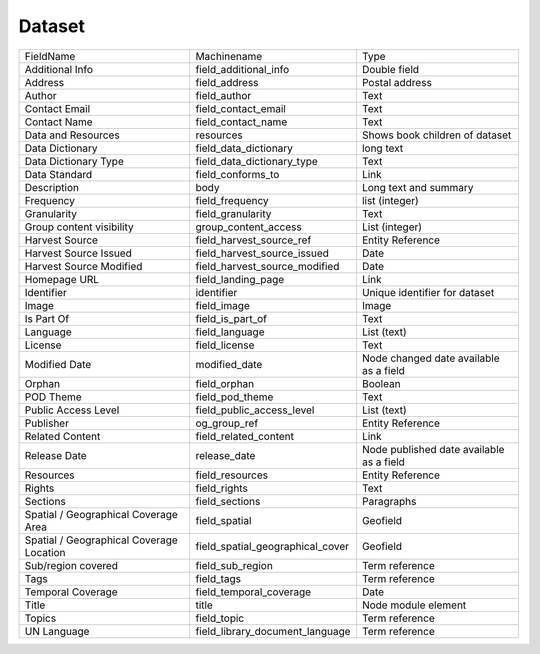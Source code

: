 Dataset
=======
+------------------------------------------+----------------------------------+------------------------------------------+
| FieldName                                | Machinename                      | Type                                     |
+------------------------------------------+----------------------------------+------------------------------------------+
| Additional Info                          | field_additional_info            | Double field                             |
+------------------------------------------+----------------------------------+------------------------------------------+
| Address                                  | field_address                    | Postal address                           |
+------------------------------------------+----------------------------------+------------------------------------------+
| Author                                   | field_author                     | Text                                     |
+------------------------------------------+----------------------------------+------------------------------------------+
| Contact Email                            | field_contact_email              | Text                                     |
+------------------------------------------+----------------------------------+------------------------------------------+
| Contact Name                             | field_contact_name               | Text                                     |
+------------------------------------------+----------------------------------+------------------------------------------+
| Data and Resources                       | resources                        | Shows book children of dataset           |
+------------------------------------------+----------------------------------+------------------------------------------+
| Data Dictionary                          | field_data_dictionary            | long text                                |
+------------------------------------------+----------------------------------+------------------------------------------+
| Data Dictionary Type                     | field_data_dictionary_type       | Text                                     |
+------------------------------------------+----------------------------------+------------------------------------------+
| Data Standard                            | field_conforms_to                | Link                                     |
+------------------------------------------+----------------------------------+------------------------------------------+
| Description                              | body                             | Long text and summary                    |
+------------------------------------------+----------------------------------+------------------------------------------+
| Frequency                                | field_frequency                  | list (integer)                           |
+------------------------------------------+----------------------------------+------------------------------------------+
| Granularity                              | field_granularity                | Text                                     |
+------------------------------------------+----------------------------------+------------------------------------------+
| Group content visibility                 | group_content_access             | List (integer)                           |
+------------------------------------------+----------------------------------+------------------------------------------+
| Harvest Source                           | field_harvest_source_ref         | Entity Reference                         |
+------------------------------------------+----------------------------------+------------------------------------------+
| Harvest Source Issued                    | field_harvest_source_issued      | Date                                     |
+------------------------------------------+----------------------------------+------------------------------------------+
| Harvest Source Modified                  | field_harvest_source_modified    | Date                                     |
+------------------------------------------+----------------------------------+------------------------------------------+
| Homepage URL                             | field_landing_page               | Link                                     |
+------------------------------------------+----------------------------------+------------------------------------------+
| Identifier                               | identifier                       | Unique identifier for dataset            |
+------------------------------------------+----------------------------------+------------------------------------------+
| Image                                    | field_image                      | Image                                    |
+------------------------------------------+----------------------------------+------------------------------------------+
| Is Part Of                               | field_is_part_of                 | Text                                     |
+------------------------------------------+----------------------------------+------------------------------------------+
| Language                                 | field_language                   | List (text)                              |
+------------------------------------------+----------------------------------+------------------------------------------+
| License                                  | field_license                    | Text                                     |
+------------------------------------------+----------------------------------+------------------------------------------+
| Modified Date                            | modified_date                    | Node changed date available as a field   |
+------------------------------------------+----------------------------------+------------------------------------------+
| Orphan                                   | field_orphan                     | Boolean                                  |
+------------------------------------------+----------------------------------+------------------------------------------+
| POD Theme                                | field_pod_theme                  | Text                                     |
+------------------------------------------+----------------------------------+------------------------------------------+
| Public Access Level                      | field_public_access_level        | List (text)                              |
+------------------------------------------+----------------------------------+------------------------------------------+
| Publisher                                | og_group_ref                     | Entity Reference                         |
+------------------------------------------+----------------------------------+------------------------------------------+
| Related Content                          | field_related_content            | Link                                     |
+------------------------------------------+----------------------------------+------------------------------------------+
| Release Date                             | release_date                     | Node published date available as a field |
+------------------------------------------+----------------------------------+------------------------------------------+
| Resources                                | field_resources                  | Entity Reference                         |
+------------------------------------------+----------------------------------+------------------------------------------+
| Rights                                   | field_rights                     | Text                                     |
+------------------------------------------+----------------------------------+------------------------------------------+
| Sections                                 | field_sections                   | Paragraphs                               |
+------------------------------------------+----------------------------------+------------------------------------------+
| Spatial / Geographical Coverage Area     | field_spatial                    | Geofield                                 |
+------------------------------------------+----------------------------------+------------------------------------------+
| Spatial / Geographical Coverage Location | field_spatial_geographical_cover | Geofield                                 |
+------------------------------------------+----------------------------------+------------------------------------------+
| Sub/region covered                       | field_sub_region                 | Term reference                           |
+------------------------------------------+----------------------------------+------------------------------------------+
| Tags                                     | field_tags                       | Term reference                           |
+------------------------------------------+----------------------------------+------------------------------------------+
| Temporal Coverage                        | field_temporal_coverage          | Date                                     |
+------------------------------------------+----------------------------------+------------------------------------------+
| Title                                    | title                            | Node module element                      |
+------------------------------------------+----------------------------------+------------------------------------------+
| Topics                                   | field_topic                      | Term reference                           |
+------------------------------------------+----------------------------------+------------------------------------------+
| UN Language                              | field_library_document_language  | Term reference                           |
+------------------------------------------+----------------------------------+------------------------------------------+
